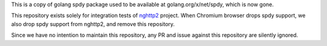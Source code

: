 This is a copy of golang spdy package used to be available at
golang.org/x/net/spdy, which is now gone.

This repository exists solely for integration tests of `nghttp2
<https://nghttp2.org>`_ project.  When Chromium browser drops spdy
support, we also drop spdy support from nghttp2, and remove this
repository.

Since we have no intention to maintain this repository, any PR and
issue against this repository are silently ignored.
